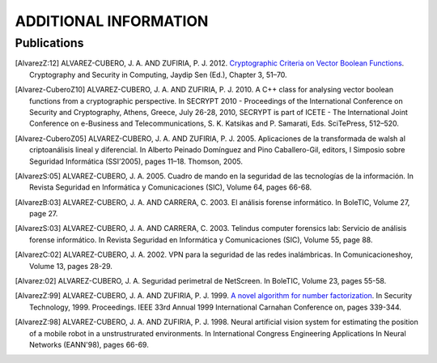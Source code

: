 ######################
ADDITIONAL INFORMATION
######################

************
Publications
************

.. [AlvarezZ:12] ALVAREZ-CUBERO, J. A. AND ZUFIRIA, P. J. 2012. `Cryptographic Criteria on Vector Boolean Functions <http://www.intechopen.com/books/cryptography-and-security-in-computing/cryptographic-criteria-on-vector-boolean-functions>`_. Cryptography and Security in Computing, Jaydip Sen (Ed.), Chapter 3, 51–70.

.. [Alvarez-CuberoZ10] ALVAREZ-CUBERO, J. A. AND ZUFIRIA, P. J. 2010. A C++ class for analysing vector boolean functions from a cryptographic perspective. In SECRYPT 2010 - Proceedings of the International Conference on Security and Cryptography, Athens, Greece, July 26-28, 2010, SECRYPT is part of ICETE - The International Joint Conference on e-Business and Telecommunications, S. K. Katsikas and P. Samarati, Eds. SciTePress, 512–520.

.. [Alvarez-CuberoZ05] ALVAREZ-CUBERO, J. A. AND ZUFIRIA, P. J. 2005. Aplicaciones de la transformada de walsh al criptoanálisis lineal y diferencial. In Alberto Peinado Domínguez and Pino Caballero-Gil, editors, I Simposio sobre Seguridad Informática (SSI’2005), pages 11–18. Thomson, 2005.

.. [AlvarezS:05] ALVAREZ-CUBERO, J. A. 2005. Cuadro de mando en la seguridad de las tecnologías de la información. In Revista Seguridad en Informática y Comunicaciones (SIC), Volume 64, pages 66-68.

.. [AlvarezB:03] ALVAREZ-CUBERO, J. A. AND CARRERA, C. 2003. El análisis forense informático. In BoleTIC, Volume 27, page 27.

.. [AlvarezS:03] ALVAREZ-CUBERO, J. A. AND CARRERA, C. 2003. Telindus computer forensics lab: Servicio de análisis forense informático. In Revista Seguridad en Informática y Comunicaciones (SIC), Volume 55, page 88.

.. [AlvarezC:02] ALVAREZ-CUBERO, J. A. 2002. VPN para la seguridad de las redes inalámbricas. In Comunicacioneshoy, Volume 13, pages 28-29.

.. [Alvarez:02] ALVAREZ-CUBERO, J. A. Seguridad perimetral de NetScreen. In BoleTIC, Volume 23, pages 55-58.

.. [AlvarezZ:99] ALVAREZ-CUBERO, J. A. AND ZUFIRIA, P. J. 1999. `A novel algorithm for number factorization <http://dx.doi.org/10.1109/CCST.1999.797934>`_. In Security Technology, 1999. Proceedings. IEEE 33rd Annual 1999 International Carnahan Conference on, pages 339-344.

.. [AlvarezZ:98] ALVAREZ-CUBERO, J. A. AND ZUFIRIA, P. J. 1998. Neural artificial vision system for estimating the position of a mobile robot in a unstrustrurated environments. In International Congress Engineering Applications In Neural Networks (EANN'98), pages 66-69. 
